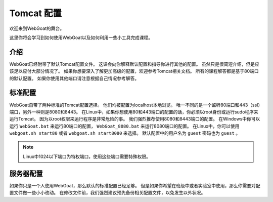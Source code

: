 .. -*- coding: utf-8 -*-

.. _title :

Tomcat 配置
=============

欢迎来到WebGoat的舞台。

这里你将会学习到如何使用WebGoat以及如何利用一些小工具完成课程。

.. _intro :

介绍
-----

WebGoat已经附带了默认Tomcat配置文件。
这课会向你解释默认配置和指导你进行其他的配置。
虽然只是很简短介绍，但是应该足以应付大部分情况了。
如果你想要深入了解更加高级的配置，欢迎参考Tomcat相关文档。
所有的课程解答都是基于80端口的默认配置。
如果你使用其他端口请注意根据自己情况参考解答。

.. _standardconf :

标准配置
---------

WebGoat自带了两种标准的Tomcat配置选择。 
他们均被配置为localhost本地浏览。
唯一不同的是一个监听80端口和443（ssl）端口，另外一种则是8080和8443。
在Linux中，如果你想使用80和443端口的配置的话，你必须以root身份或运行sudo程序来运行Tomcat。
因为以root权限来运行程序是非常危险的事。
我们强烈推荐使用8080和8443端口的配置。
在Windows中你可以运行 ``WebGoat.bat`` 来运行80端口的配置，
``WebGoat_8080.bat`` 来运行8080端口的配置。
在Linux中，你可以使用 ``webgoat.sh start80`` 或者 ``webgoat.sh start8080`` 来选择。
默认配置中的用户名为 ``guest`` 密码也为 ``guest`` 。

.. Note::

    Linux中1024以下端口为特权端口，使用这些端口需要特殊权限。

.. _serverconf :

服务器配置
-----------

如果你只是一个人使用WebGoat，那么默认的标准配置已经足够。
但是如果你希望在班级中或者实验室中使用，那么你需要对配置文件做一些小小改动。
在修改文件前，我们强烈建议预先备份相关配置文件，以免发生以外状况。


